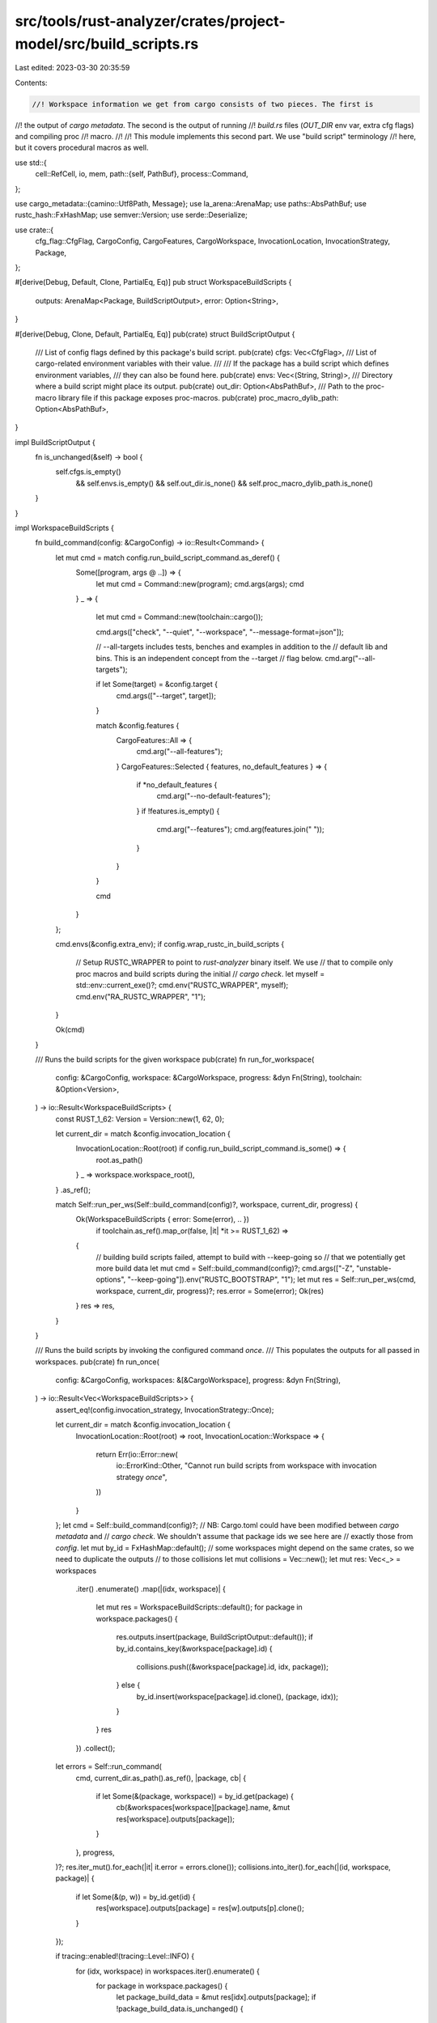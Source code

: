 src/tools/rust-analyzer/crates/project-model/src/build_scripts.rs
=================================================================

Last edited: 2023-03-30 20:35:59

Contents:

.. code-block:: rs

    //! Workspace information we get from cargo consists of two pieces. The first is
//! the output of `cargo metadata`. The second is the output of running
//! `build.rs` files (`OUT_DIR` env var, extra cfg flags) and compiling proc
//! macro.
//!
//! This module implements this second part. We use "build script" terminology
//! here, but it covers procedural macros as well.

use std::{
    cell::RefCell,
    io, mem,
    path::{self, PathBuf},
    process::Command,
};

use cargo_metadata::{camino::Utf8Path, Message};
use la_arena::ArenaMap;
use paths::AbsPathBuf;
use rustc_hash::FxHashMap;
use semver::Version;
use serde::Deserialize;

use crate::{
    cfg_flag::CfgFlag, CargoConfig, CargoFeatures, CargoWorkspace, InvocationLocation,
    InvocationStrategy, Package,
};

#[derive(Debug, Default, Clone, PartialEq, Eq)]
pub struct WorkspaceBuildScripts {
    outputs: ArenaMap<Package, BuildScriptOutput>,
    error: Option<String>,
}

#[derive(Debug, Clone, Default, PartialEq, Eq)]
pub(crate) struct BuildScriptOutput {
    /// List of config flags defined by this package's build script.
    pub(crate) cfgs: Vec<CfgFlag>,
    /// List of cargo-related environment variables with their value.
    ///
    /// If the package has a build script which defines environment variables,
    /// they can also be found here.
    pub(crate) envs: Vec<(String, String)>,
    /// Directory where a build script might place its output.
    pub(crate) out_dir: Option<AbsPathBuf>,
    /// Path to the proc-macro library file if this package exposes proc-macros.
    pub(crate) proc_macro_dylib_path: Option<AbsPathBuf>,
}

impl BuildScriptOutput {
    fn is_unchanged(&self) -> bool {
        self.cfgs.is_empty()
            && self.envs.is_empty()
            && self.out_dir.is_none()
            && self.proc_macro_dylib_path.is_none()
    }
}

impl WorkspaceBuildScripts {
    fn build_command(config: &CargoConfig) -> io::Result<Command> {
        let mut cmd = match config.run_build_script_command.as_deref() {
            Some([program, args @ ..]) => {
                let mut cmd = Command::new(program);
                cmd.args(args);
                cmd
            }
            _ => {
                let mut cmd = Command::new(toolchain::cargo());

                cmd.args(["check", "--quiet", "--workspace", "--message-format=json"]);

                // --all-targets includes tests, benches and examples in addition to the
                // default lib and bins. This is an independent concept from the --target
                // flag below.
                cmd.arg("--all-targets");

                if let Some(target) = &config.target {
                    cmd.args(["--target", target]);
                }

                match &config.features {
                    CargoFeatures::All => {
                        cmd.arg("--all-features");
                    }
                    CargoFeatures::Selected { features, no_default_features } => {
                        if *no_default_features {
                            cmd.arg("--no-default-features");
                        }
                        if !features.is_empty() {
                            cmd.arg("--features");
                            cmd.arg(features.join(" "));
                        }
                    }
                }

                cmd
            }
        };

        cmd.envs(&config.extra_env);
        if config.wrap_rustc_in_build_scripts {
            // Setup RUSTC_WRAPPER to point to `rust-analyzer` binary itself. We use
            // that to compile only proc macros and build scripts during the initial
            // `cargo check`.
            let myself = std::env::current_exe()?;
            cmd.env("RUSTC_WRAPPER", myself);
            cmd.env("RA_RUSTC_WRAPPER", "1");
        }

        Ok(cmd)
    }

    /// Runs the build scripts for the given workspace
    pub(crate) fn run_for_workspace(
        config: &CargoConfig,
        workspace: &CargoWorkspace,
        progress: &dyn Fn(String),
        toolchain: &Option<Version>,
    ) -> io::Result<WorkspaceBuildScripts> {
        const RUST_1_62: Version = Version::new(1, 62, 0);

        let current_dir = match &config.invocation_location {
            InvocationLocation::Root(root) if config.run_build_script_command.is_some() => {
                root.as_path()
            }
            _ => workspace.workspace_root(),
        }
        .as_ref();

        match Self::run_per_ws(Self::build_command(config)?, workspace, current_dir, progress) {
            Ok(WorkspaceBuildScripts { error: Some(error), .. })
                if toolchain.as_ref().map_or(false, |it| *it >= RUST_1_62) =>
            {
                // building build scripts failed, attempt to build with --keep-going so
                // that we potentially get more build data
                let mut cmd = Self::build_command(config)?;
                cmd.args(["-Z", "unstable-options", "--keep-going"]).env("RUSTC_BOOTSTRAP", "1");
                let mut res = Self::run_per_ws(cmd, workspace, current_dir, progress)?;
                res.error = Some(error);
                Ok(res)
            }
            res => res,
        }
    }

    /// Runs the build scripts by invoking the configured command *once*.
    /// This populates the outputs for all passed in workspaces.
    pub(crate) fn run_once(
        config: &CargoConfig,
        workspaces: &[&CargoWorkspace],
        progress: &dyn Fn(String),
    ) -> io::Result<Vec<WorkspaceBuildScripts>> {
        assert_eq!(config.invocation_strategy, InvocationStrategy::Once);

        let current_dir = match &config.invocation_location {
            InvocationLocation::Root(root) => root,
            InvocationLocation::Workspace => {
                return Err(io::Error::new(
                    io::ErrorKind::Other,
                    "Cannot run build scripts from workspace with invocation strategy `once`",
                ))
            }
        };
        let cmd = Self::build_command(config)?;
        // NB: Cargo.toml could have been modified between `cargo metadata` and
        // `cargo check`. We shouldn't assume that package ids we see here are
        // exactly those from `config`.
        let mut by_id = FxHashMap::default();
        // some workspaces might depend on the same crates, so we need to duplicate the outputs
        // to those collisions
        let mut collisions = Vec::new();
        let mut res: Vec<_> = workspaces
            .iter()
            .enumerate()
            .map(|(idx, workspace)| {
                let mut res = WorkspaceBuildScripts::default();
                for package in workspace.packages() {
                    res.outputs.insert(package, BuildScriptOutput::default());
                    if by_id.contains_key(&workspace[package].id) {
                        collisions.push((&workspace[package].id, idx, package));
                    } else {
                        by_id.insert(workspace[package].id.clone(), (package, idx));
                    }
                }
                res
            })
            .collect();

        let errors = Self::run_command(
            cmd,
            current_dir.as_path().as_ref(),
            |package, cb| {
                if let Some(&(package, workspace)) = by_id.get(package) {
                    cb(&workspaces[workspace][package].name, &mut res[workspace].outputs[package]);
                }
            },
            progress,
        )?;
        res.iter_mut().for_each(|it| it.error = errors.clone());
        collisions.into_iter().for_each(|(id, workspace, package)| {
            if let Some(&(p, w)) = by_id.get(id) {
                res[workspace].outputs[package] = res[w].outputs[p].clone();
            }
        });

        if tracing::enabled!(tracing::Level::INFO) {
            for (idx, workspace) in workspaces.iter().enumerate() {
                for package in workspace.packages() {
                    let package_build_data = &mut res[idx].outputs[package];
                    if !package_build_data.is_unchanged() {
                        tracing::info!(
                            "{}: {:?}",
                            workspace[package].manifest.parent().display(),
                            package_build_data,
                        );
                    }
                }
            }
        }

        Ok(res)
    }

    fn run_per_ws(
        cmd: Command,
        workspace: &CargoWorkspace,
        current_dir: &path::Path,
        progress: &dyn Fn(String),
    ) -> io::Result<WorkspaceBuildScripts> {
        let mut res = WorkspaceBuildScripts::default();
        let outputs = &mut res.outputs;
        // NB: Cargo.toml could have been modified between `cargo metadata` and
        // `cargo check`. We shouldn't assume that package ids we see here are
        // exactly those from `config`.
        let mut by_id: FxHashMap<String, Package> = FxHashMap::default();
        for package in workspace.packages() {
            outputs.insert(package, BuildScriptOutput::default());
            by_id.insert(workspace[package].id.clone(), package);
        }

        res.error = Self::run_command(
            cmd,
            current_dir,
            |package, cb| {
                if let Some(&package) = by_id.get(package) {
                    cb(&workspace[package].name, &mut outputs[package]);
                }
            },
            progress,
        )?;

        if tracing::enabled!(tracing::Level::INFO) {
            for package in workspace.packages() {
                let package_build_data = &mut outputs[package];
                if !package_build_data.is_unchanged() {
                    tracing::info!(
                        "{}: {:?}",
                        workspace[package].manifest.parent().display(),
                        package_build_data,
                    );
                }
            }
        }

        Ok(res)
    }

    fn run_command(
        mut cmd: Command,
        current_dir: &path::Path,
        // ideally this would be something like:
        // with_output_for: impl FnMut(&str, dyn FnOnce(&mut BuildScriptOutput)),
        // but owned trait objects aren't a thing
        mut with_output_for: impl FnMut(&str, &mut dyn FnMut(&str, &mut BuildScriptOutput)),
        progress: &dyn Fn(String),
    ) -> io::Result<Option<String>> {
        let errors = RefCell::new(String::new());
        let push_err = |err: &str| {
            let mut e = errors.borrow_mut();
            e.push_str(err);
            e.push('\n');
        };

        tracing::info!("Running build scripts in {}: {:?}", current_dir.display(), cmd);
        cmd.current_dir(current_dir);
        let output = stdx::process::spawn_with_streaming_output(
            cmd,
            &mut |line| {
                // Copy-pasted from existing cargo_metadata. It seems like we
                // should be using serde_stacker here?
                let mut deserializer = serde_json::Deserializer::from_str(line);
                deserializer.disable_recursion_limit();
                let message = Message::deserialize(&mut deserializer)
                    .unwrap_or_else(|_| Message::TextLine(line.to_string()));

                match message {
                    Message::BuildScriptExecuted(mut message) => {
                        with_output_for(&message.package_id.repr, &mut |name, data| {
                            progress(format!("running build-script: {name}"));
                            let cfgs = {
                                let mut acc = Vec::new();
                                for cfg in &message.cfgs {
                                    match cfg.parse::<CfgFlag>() {
                                        Ok(it) => acc.push(it),
                                        Err(err) => {
                                            push_err(&format!(
                                                "invalid cfg from cargo-metadata: {err}"
                                            ));
                                            return;
                                        }
                                    };
                                }
                                acc
                            };
                            if !message.env.is_empty() {
                                data.envs = mem::take(&mut message.env);
                            }
                            // cargo_metadata crate returns default (empty) path for
                            // older cargos, which is not absolute, so work around that.
                            let out_dir = mem::take(&mut message.out_dir).into_os_string();
                            if !out_dir.is_empty() {
                                let out_dir = AbsPathBuf::assert(PathBuf::from(out_dir));
                                // inject_cargo_env(package, package_build_data);
                                // NOTE: cargo and rustc seem to hide non-UTF-8 strings from env! and option_env!()
                                if let Some(out_dir) =
                                    out_dir.as_os_str().to_str().map(|s| s.to_owned())
                                {
                                    data.envs.push(("OUT_DIR".to_string(), out_dir));
                                }
                                data.out_dir = Some(out_dir);
                                data.cfgs = cfgs;
                            }
                        });
                    }
                    Message::CompilerArtifact(message) => {
                        with_output_for(&message.package_id.repr, &mut |name, data| {
                            progress(format!("building proc-macros: {name}"));
                            if message.target.kind.iter().any(|k| k == "proc-macro") {
                                // Skip rmeta file
                                if let Some(filename) =
                                    message.filenames.iter().find(|name| is_dylib(name))
                                {
                                    let filename = AbsPathBuf::assert(PathBuf::from(&filename));
                                    data.proc_macro_dylib_path = Some(filename);
                                }
                            }
                        });
                    }
                    Message::CompilerMessage(message) => {
                        progress(message.target.name);

                        if let Some(diag) = message.message.rendered.as_deref() {
                            push_err(diag);
                        }
                    }
                    Message::BuildFinished(_) => {}
                    Message::TextLine(_) => {}
                    _ => {}
                }
            },
            &mut |line| {
                push_err(line);
            },
        )?;

        let errors = if !output.status.success() {
            let errors = errors.into_inner();
            Some(if errors.is_empty() { "cargo check failed".to_string() } else { errors })
        } else {
            None
        };
        Ok(errors)
    }

    pub fn error(&self) -> Option<&str> {
        self.error.as_deref()
    }

    pub(crate) fn get_output(&self, idx: Package) -> Option<&BuildScriptOutput> {
        self.outputs.get(idx)
    }
}

// FIXME: Find a better way to know if it is a dylib.
fn is_dylib(path: &Utf8Path) -> bool {
    match path.extension().map(|e| e.to_string().to_lowercase()) {
        None => false,
        Some(ext) => matches!(ext.as_str(), "dll" | "dylib" | "so"),
    }
}


